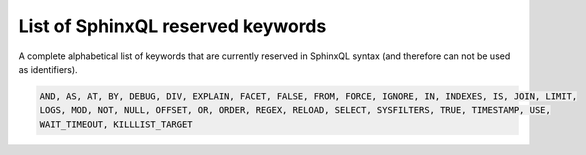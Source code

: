 .. _list_of_sphinxql_reserved_keywords:

List of SphinxQL reserved keywords
----------------------------------

A complete alphabetical list of keywords that are currently reserved in
SphinxQL syntax (and therefore can not be used as identifiers).

.. code-block:: mysql


    AND, AS, AT, BY, DEBUG, DIV, EXPLAIN, FACET, FALSE, FROM, FORCE, IGNORE, IN, INDEXES, IS, JOIN, LIMIT,
    LOGS, MOD, NOT, NULL, OFFSET, OR, ORDER, REGEX, RELOAD, SELECT, SYSFILTERS, TRUE, TIMESTAMP, USE,
    WAIT_TIMEOUT, KILLLIST_TARGET
